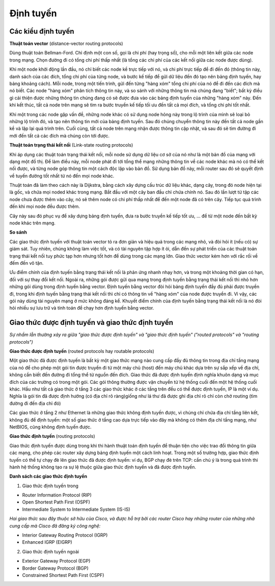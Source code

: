 Định tuyến
===============


Các kiểu định tuyến
-------------------

**Thuật toán vector** 
(distance-vector routing protocols)

Dùng thuật toán Bellman-Ford. Chỉ định một con số, gọi là chi phí (hay trọng số), cho mỗi một liên kết giữa các node trong mạng. Chọn đường đi có tổng chi phí thấp nhất (là tổng các chi phí của các kết nối giữa các node được dùng).

Khi một node khởi động lần đầu, nó chỉ biết các node kề trực tiếp với nó, và chi phí trực tiếp để đi đến đó (thông tin này, danh sách của các đích, tổng chi phí của từng node, và bước kế tiếp để gửi dữ liệu đến đó tạo nên bảng định tuyến, hay bảng khoảng cách). Mỗi node, trong một tiến trình, gửi đến từng "hàng xóm" tổng chi phí của nó để đi đến các đích mà nó biết. Các node "hàng xóm" phân tích thông tin này, và so sánh với những thông tin mà chúng đang "biết"; bất kỳ điều gì cải thiện được những thông tin chúng đang có sẽ được đưa vào các bảng định tuyến của những "hàng xóm" này. Đến khi kết thúc, tất cả node trên mạng sẽ tìm ra bước truyền kế tiếp tối ưu đến tất cả mọi đích, và tổng chi phí tốt nhất.

Khi một trong các node gặp vấn đề, những node khác có sử dụng node hỏng này trong lộ trình của mình sẽ loại bỏ những lộ trình đó, và tạo nên thông tin mới của bảng định tuyến. Sau đó chúng chuyển thông tin này đến tất cả node gần kề và lặp lại quá trình trên. Cuối cùng, tất cả node trên mạng nhận được thông tin cập nhật, và sau đó sẽ tìm đường đi mới đến tất cả các đích mà chúng còn tới được.

**Thuật toán trạng thái kết nối**
(Link-state routing protocols)

Khi áp dụng các thuật toán trạng thái kết nối, mỗi node sử dụng dữ liệu cơ sở của nó như là một bản đồ của mạng với dạng một đồ thị. Để làm điều này, mỗi node phát đi tới tổng thể mạng những thông tin về các node khác mà nó có thể kết nối được, và từng node góp thông tin một cách độc lập vào bản đồ. Sử dụng bản đồ này, mỗi router sau đó sẽ quyết định về tuyến đường tốt nhất từ nó đến mọi node khác.

Thuật toán đã làm theo cách này là Dijkstra, bằng cách xây dựng cấu trúc dữ liệu khác, dạng cây, trong đó node hiện tại là gốc, và chứa mọi noded khác trong mạng. Bắt đầu với một cây ban đầu chỉ chứa chính nó. Sau đó lần lượt từ tập các node chưa được thêm vào cây, nó sẽ thêm node có chi phí thấp nhất để đến một node đã có trên cây. Tiếp tục quá trình đến khi mọi node đều được thêm.

Cây này sau đó phục vụ để xây dựng bảng định tuyến, đưa ra bước truyền kế tiếp tốt ưu, … để từ một node đến bất kỳ node khác trên mạng.

**So sánh**

Các giao thức định tuyến với thuật toán vector tỏ ra đơn giản và hiệu quả trong các mạng nhỏ, và đòi hỏi ít (nếu có) sự giám sát. Tuy nhiên, chúng không làm việc tốt, và có tài nguyên tập hợp ít ỏi, dẫn đến sự phát triển của các thuật toán trạng thái kết nối tuy phức tạp hơn nhưng tốt hơn để dùng trong các mạng lớn. Giao thức vector kém hơn với rắc rối về đếm đến vô tận.

Ưu điểm chính của định tuyến bằng trạng thái kết nối là phản ứng nhanh nhạy hơn, và trong một khoảng thời gian có hạn, đối với sự thay đổi kết nối. Ngoài ra, những gói được gửi qua mạng trong định tuyến bằng trạng thái kết nối thì nhỏ hơn những gói dùng trong định tuyến bằng vector. Định tuyến bằng vector đòi hỏi bảng định tuyến đầy đủ phải được truyền đi, trong khi định tuyến bằng trạng thái kết nối thì chỉ có thông tin về "hàng xóm" của node được truyền đi. Vì vậy, các gói này dùng tài nguyên mạng ở mức không đáng kể. Khuyết điểm chính của định tuyến bằng trạng thái kết nối là nó đòi hỏi nhiều sự lưu trữ và tính toán để chạy hơn định tuyến bằng vector.

Giao thức được định tuyến và giao thức định tuyến
--------------------------------------

*Sự nhầm lẫn thường xảy ra giữa "giao thức được định tuyến" và "giao thức định tuyến" ("routed protocols" và "routing protocols")*

**Giao thức được định tuyến** (routed protocols hay routable protocols)

Một giao thức đã được định tuyến là bất kỳ một giao thức mạng nào cung cấp đầy đủ thông tin trong địa chỉ tầng mạng của nó để cho phép một gói tin được truyền đi từ một máy chủ (host) đến máy chủ khác dựa trên sự sắp xếp về địa chỉ, không cần biết đến đường đi tổng thể từ nguồn đến đích. Giao thức đã được định tuyến định nghĩa khuôn dạng và mục đích của các trường có trong một gói. Các gói thông thường được vận chuyển từ hệ thống cuối đến một hệ thống cuối khác. Hầu như tất cả giao thức ở tầng 3 các giao thức khác ở các tầng trên đều có thể được định tuyến, IP là một ví dụ. Nghĩa là gói tin đã được định hướng (có địa chỉ rõ ràng)giống như lá thư đã được ghi địa chỉ rõ chỉ còn chờ routing (tìm đường đi đến địa chỉ đó)

Các giao thức ở tầng 2 như Ethernet là những giao thức không định tuyến được, vì chúng chỉ chứa địa chỉ tầng liên kết, không đủ để định tuyến: một số giao thức ở tầng cao dựa trực tiếp vào đây mà không có thêm địa chỉ tầng mạng, như NetBIOS, cũng không định tuyến được.

**Giao thức định tuyến** (routing protocols)

Giao thức định tuyến được dùng trong khi thi hành thuật toán định tuyến để thuận tiện cho việc trao đổi thông tin giữa các mạng, cho phép các router xây dựng bảng định tuyến một cách linh hoạt. Trong một số trường hợp, giao thức định tuyến có thể tự chạy đè lên giao thức đã được định tuyến: ví dụ, BGP chạy đè trên TCP: cần chú ý là trong quá trình thi hành hệ thống không tạo ra sự lệ thuộc giữa giao thức định tuyến và đã được định tuyến.

**Danh sách các giao thức định tuyến**

1. Giao thức định tuyến trong

- Router Information Protocol (RIP)

- Open Shortest Path First (OSPF)

- Intermediate System to Intermediate System (IS-IS)

*Hai giao thức sau đây thuộc sở hữu của Cisco, và được hỗ trợ bởi các router Cisco hay những router của những nhà cung cấp mà Cisco đã đăng ký công nghệ:*

- Interior Gateway Routing Protocol (IGRP)

- Enhanced IGRP (EIGRP)

2. Giao thức định tuyến ngoài

- Exterior Gateway Protocol (EGP)

- Border Gateway Protocol (BGP)

- Constrained Shortest Path First (CSPF)
